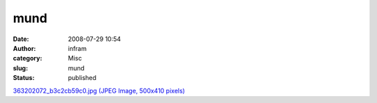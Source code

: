 mund
####
:date: 2008-07-29 10:54
:author: infram
:category: Misc
:slug: mund
:status: published

`363202072\_b3c2cb59c0.jpg (JPEG Image, 500x410
pixels) <http://www.lessaid.net/fun/363202072_b3c2cb59c0.jpg>`__
